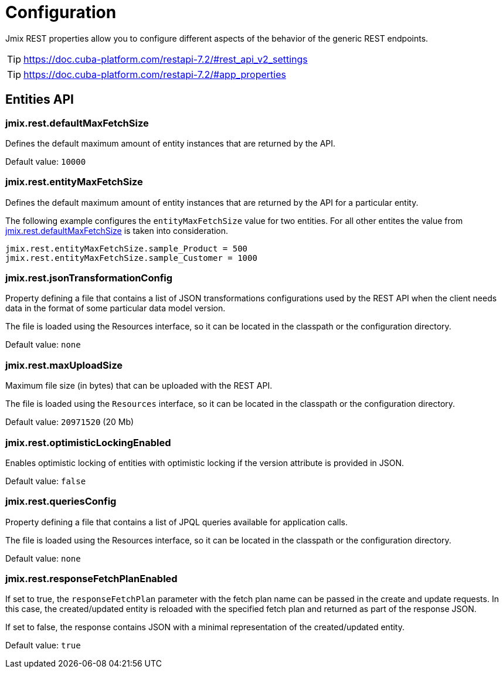 = Configuration

Jmix REST properties allow you to configure different aspects of the behavior of the generic REST endpoints.

TIP: https://doc.cuba-platform.com/restapi-7.2/#rest_api_v2_settings

TIP: https://doc.cuba-platform.com/restapi-7.2/#app_properties

[[entities-api-properties]]
== Entities API


[[jmix.rest.defaultMaxFetchSize]]
=== jmix.rest.defaultMaxFetchSize

Defines the default maximum amount of entity instances that are returned by the API.

Default value: `10000`


[[jmix.rest.entityMaxFetchSize]]
=== jmix.rest.entityMaxFetchSize

Defines the default maximum amount of entity instances that are returned by the API for a particular entity.

The following example configures the `entityMaxFetchSize` value for two entities. For all other entites the value from <<jmix.rest.defaultMaxFetchSize, jmix.rest.defaultMaxFetchSize>> is taken into consideration.

[source,properties]
----
jmix.rest.entityMaxFetchSize.sample_Product = 500
jmix.rest.entityMaxFetchSize.sample_Customer = 1000
----


[[jmix.rest.jsonTransformationConfig]]
=== jmix.rest.jsonTransformationConfig

Property defining a file that contains a list of JSON transformations configurations used by the REST API when the client needs data in the format of some particular data model version.

The file is loaded using the Resources interface, so it can be located in the classpath or the configuration directory.

// TODO: [MD] link to configuration directory description once it is available in the docs

Default value: `none`

[[jmix.rest.maxUploadSize]]
=== jmix.rest.maxUploadSize

Maximum file size (in bytes) that can be uploaded with the REST API.

The file is loaded using the `Resources` interface, so it can be located in the classpath or the configuration directory.

Default value: `20971520` (20 Mb)

[[jmix.rest.optimisticLockingEnabled]]
=== jmix.rest.optimisticLockingEnabled

Enables optimistic locking of entities with optimistic locking if the version attribute is provided in JSON.

Default value: `false`

[[jmix.rest.queriesConfig]]
=== jmix.rest.queriesConfig

Property defining a file that contains a list of JPQL queries available for application calls.

The file is loaded using the Resources interface, so it can be located in the classpath or the configuration directory.

// TODO: [MD] link to configuration directory description once it is available in the docs

Default value: `none`


[[jmix.rest.responseFetchPlanEnabled]]
=== jmix.rest.responseFetchPlanEnabled

If set to true, the `responseFetchPlan` parameter with the fetch plan name can be passed in the create and update requests. In this case, the created/updated entity is reloaded with the specified fetch plan and returned as part of the response JSON.

If set to false, the response contains JSON with a minimal representation of the created/updated entity.

Default value: `true`
